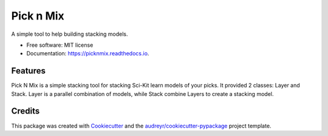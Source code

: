==========
Pick n Mix
==========


.. image:: https://img.shields.io/pypi/v/picknmix.svg
        :target: https://pypi.python.org/pypi/picknmix

.. image:: https://img.shields.io/travis/Cheukting/picknmix.svg
        :target: https://travis-ci.org/Cheukting/picknmix

.. image:: https://readthedocs.org/projects/picknmix/badge/?version=latest
        :target: https://picknmix.readthedocs.io/en/latest/?badge=latest
        :alt: Documentation Status




A simple tool to help building stacking models.


* Free software: MIT license
* Documentation: https://picknmix.readthedocs.io.


Features
--------

Pick N Mix is a simple stacking tool for stacking Sci-Kit learn models of your picks.
It provided 2 classes: Layer and Stack. Layer is a parallel combination of models,
while Stack combine Layers to create a stacking model.

Credits
-------

This package was created with Cookiecutter_ and the `audreyr/cookiecutter-pypackage`_ project template.

.. _Cookiecutter: https://github.com/audreyr/cookiecutter
.. _`audreyr/cookiecutter-pypackage`: https://github.com/audreyr/cookiecutter-pypackage
